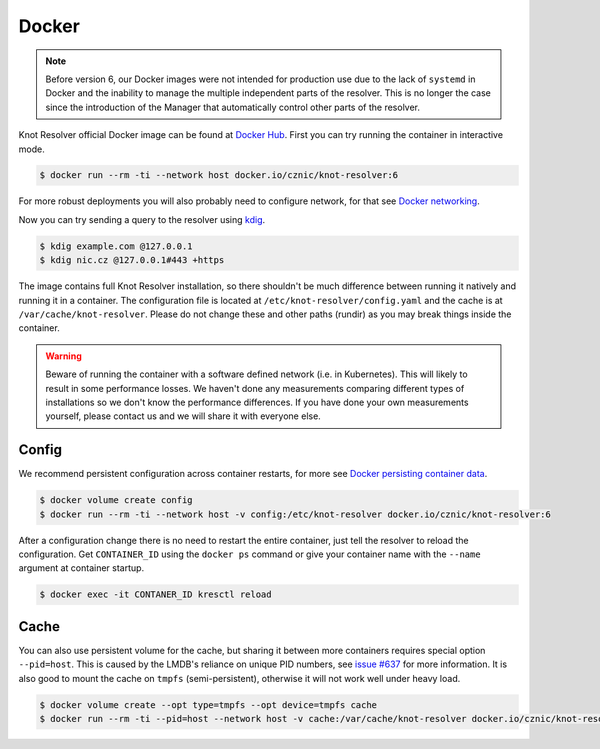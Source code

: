 ******
Docker
******

.. note::

    Before version 6, our Docker images were not intended for production use due to the lack of ``systemd`` in Docker and
    the inability to manage the multiple independent parts of the resolver.
    This is no longer the case since the introduction of the Manager that automatically control other parts of the resolver.

Knot Resolver official Docker image can be found at `Docker Hub <https://hub.docker.com/r/cznic/knot-resolver>`_.
First you can try running the container in interactive mode.

.. code-block:: bash

    $ docker run --rm -ti --network host docker.io/cznic/knot-resolver:6

For more robust deployments you will also probably need to configure network, for that see `Docker networking <https://docs.docker.com/engine/network/>`_.

Now you can try sending a query to the resolver using `kdig <https://www.knot-dns.cz/docs/latest/html/man_kdig.html>`_.

.. code-block:: bash

    $ kdig example.com @127.0.0.1
    $ kdig nic.cz @127.0.0.1#443 +https

The image contains full Knot Resolver installation, so there shouldn't be much difference between running it natively and running it in a container.
The configuration file is located at ``/etc/knot-resolver/config.yaml`` and the cache is at ``/var/cache/knot-resolver``.
Please do not change these and other paths (rundir) as you may break things inside the container.

.. warning::
    
    Beware of running the container with a software defined network (i.e. in Kubernetes).
    This will likely to result in some performance losses.
    We haven't done any measurements comparing different types of installations so we don't know the performance differences.
    If you have done your own measurements yourself, please contact us and we will share it with everyone else.

------
Config
------

We recommend persistent configuration across container restarts,
for more see `Docker persisting container data <https://docs.docker.com/get-started/docker-concepts/running-containers/persisting-container-data/>`_.

.. code-block:: bash

    $ docker volume create config
    $ docker run --rm -ti --network host -v config:/etc/knot-resolver docker.io/cznic/knot-resolver:6

After a configuration change there is no need to restart the entire container, just tell the resolver to reload the configuration.
Get ``CONTAINER_ID`` using the ``docker ps`` command or give your container name with the ``--name`` argument at container startup.

.. code-block:: bash

    $ docker exec -it CONTANER_ID kresctl reload

-----
Cache
-----

You can also use persistent volume for the cache, but sharing it between more containers requires special option ``--pid=host``.
This is caused by the LMDB's reliance on unique PID numbers, see `issue #637 <https://gitlab.nic.cz/knot/knot-resolver/-/issues/637>`_ for more information.
It is also good to mount the cache on ``tmpfs`` (semi-persistent), otherwise it will not work well under heavy load.

.. code-block:: bash

    $ docker volume create --opt type=tmpfs --opt device=tmpfs cache
    $ docker run --rm -ti --pid=host --network host -v cache:/var/cache/knot-resolver docker.io/cznic/knot-resolver:6
